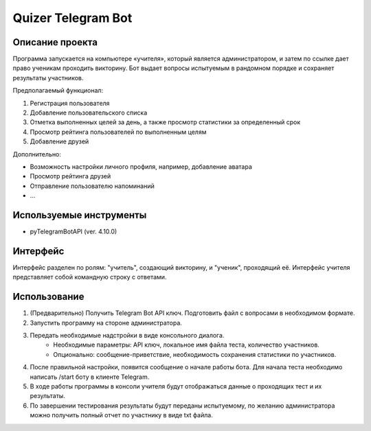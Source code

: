 Quizer Telegram Bot
=========================================

Описание проекта
_________________________________________

Программа запускается на компьютере «учителя», который является администратором, и затем по ссылке дает право ученикам проходить викторину. 
Бот выдает вопросы испытуемым в рандомном порядке и сохраняет результаты участников.

Предполагаемый функционал:

#. Регистрация пользователя
#. Добавление пользовательского списка 
#. Отметка выполненных целей за день, а также просмотр статистики за определенный срок
#. Просмотр рейтинга пользователей по выполненным целям
#. Добавление друзей

Дополнительно:

- Возможность настройки личного профиля, например, добавление аватара
- Просмотр рейтинга друзей
- Отправление пользователю напоминаний
- ...

Используемые инструменты
____________________________________________

- pyTelegramBotAPI (ver. 4.10.0)

Интерфейс
_________________________________________

Интерфейс разделен по ролям: "учитель", создающий викторину, и "ученик", проходящий её. 
Интерфейс учителя представляет собой командную строку с ответами.


Использование
_________________________________________

1. (Предварительно) Получить Telegram Bot API ключ. Подготовить файл с вопросами в необходимом формате.
2. Запустить программу на стороне администратора.
3. Передать необходимые надстройки в виде консольного диалога. 
    * Необходимые параметры: API ключ, локальное имя файла теста, количество участников.
    * Опционально: сообщение-приветствие, необходимость сохранения статистики по участников.
#. После правильной настройки, появится сообщение о начале работы бота. Для начала теста необходимо написать /start боту в клиенте Telegram.
#. В ходе работы программы в консоли учителя будут отображаться данные о проходящих тест и их результаты. 
#. По завершении тестирования результаты будут переданы испытуемому, по желанию администратора можно получить полный отчет по участнику в виде txt файла.

